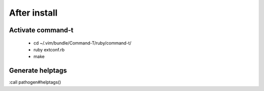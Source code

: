 After install
=============

Activate command-t
------------------

 * cd ~/.vim/bundle/Command-T/ruby/command-t/
 * ruby extconf.rb
 * make


Generate helptags
-----------------

:call pathogen#helptags()

